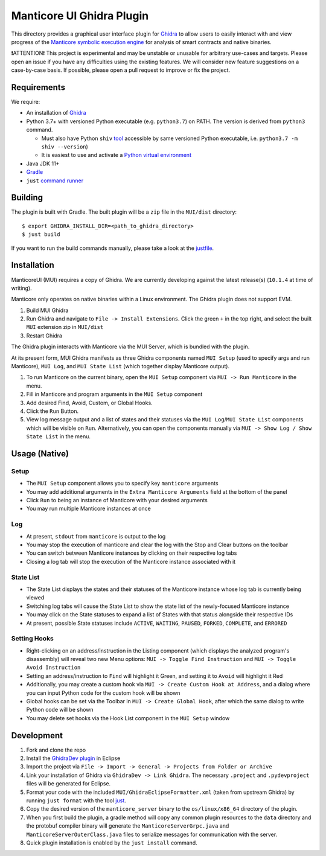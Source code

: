 ==========================
Manticore UI Ghidra Plugin
==========================

.. image:: https://raw.githubusercontent.com/trailofbits/manticore/master/docs/images/manticore.png
    :width: 200px
    :align: center
    :alt: Manticore

This directory provides a graphical user interface plugin for `Ghidra <https://ghidra-sre.org/>`_ to allow users to easily interact with and view progress of the `Manticore symbolic execution engine <https://github.com/trailofbits/manticore>`_ for analysis of smart contracts and native binaries.

❗ATTENTION❗ This project is experimental and may be unstable or unusable for arbitrary use-cases and targets. Please open an issue if you have any difficulties using the existing features. We will consider new feature suggestions on a case-by-case basis. If possible, please open a pull request to improve or fix the project.

Requirements
------------

We require:

* An installation of `Ghidra <https://github.com/NationalSecurityAgency/ghidra/releases>`_
* Python 3.7+ with versioned Python executable (e.g. ``python3.7``) on PATH. The version is derived from ``python3`` command.

  * Must also have Python ``shiv`` `tool <https://github.com/linkedin/shiv>`_ accessible by same versioned Python executable, i.e. ``python3.7 -m shiv --version``)

  * It is easiest to use and activate a `Python virtual environment <https://docs.python.org/3/library/venv.html>`_
* Java JDK 11+
* `Gradle <https://gradle.org/install/>`_
* ``just`` `command runner <https://github.com/casey/just>`_

Building
--------

The plugin is built with Gradle. The built plugin will be a ``zip`` file in the ``MUI/dist`` directory::

    $ export GHIDRA_INSTALL_DIR=<path_to_ghidra_directory>
    $ just build

If you want to run the build commands manually, please take a look at the `justfile <justfile>`_.

Installation
------------

ManticoreUI (MUI) requires a copy of Ghidra. We are currently developing against the latest release(s) (``10.1.4`` at time of writing).

Manticore only operates on native binaries within a Linux environment. The Ghidra plugin does not support EVM.

1. Build MUI Ghidra
2. Run Ghidra and navigate to ``File -> Install Extensions``. Click the green ``+`` in the top right, and select the built ``MUI`` extension zip in ``MUI/dist``
3. Restart Ghidra 

The Ghidra plugin interacts with Manticore via the MUI Server, which is bundled with the plugin.

At its present form, MUI Ghidra manifests as three Ghidra components named ``MUI Setup`` (used to specify args and run Manticore), ``MUI Log``, and ``MUI State List`` (which together display Manticore output). 

1. To run Manticore on the current binary, open the ``MUI Setup`` component via ``MUI -> Run Manticore`` in the menu.
2. Fill in Manticore and program arguments in the ``MUI Setup`` component
3. Add desired Find, Avoid, Custom, or Global Hooks.
4. Click the ``Run`` Button.
5. View log message output and a list of states and their statuses via the ``MUI Log``/``MUI State List`` components which will be visible on ``Run``. Alternatively, you can open the components manually via ``MUI -> Show Log / Show State List`` in the menu. 

Usage (Native)
--------------

Setup
~~~~~
- The ``MUI Setup`` component allows you to specify key ``manticore`` arguments
- You may add additional arguments in the ``Extra Manticore Arguments`` field at the bottom of the panel
- Click ``Run`` to being an instance of Manticore with your desired arguments
- You may run multiple Manticore instances at once

.. image:: https://user-images.githubusercontent.com/29654756/151377073-33fa879d-cece-44a8-a18b-216d47f932d1.png
    :align: center
    :height: 400
    :alt: MUI Setup

Log
~~~
- At present, ``stdout`` from ``manticore`` is output to the log
- You may stop the execution of manticore and clear the log with the Stop and Clear buttons on the toolbar
- You can switch between Manticore instances by clicking on their respective log tabs
- Closing a log tab will stop the execution of the Manticore instance associated with it

.. image:: https://user-images.githubusercontent.com/29654756/151377064-e402f91d-eace-48e7-a683-1b8e59bf2127.png
    :align: center
    :height: 400
    :alt: MUI Log

State List
~~~~~~~~~~
- The State List displays the states and their statuses of the Manticore instance whose log tab is currently being viewed
- Switching log tabs will cause the State List to show the state list of the newly-focused Manticore instance
- You may click on the State statuses to expand a list of States with that status alongside their respective IDs 
- At present, possible State statuses include ``ACTIVE``, ``WAITING``, ``PAUSED``, ``FORKED``, ``COMPLETE``, and ``ERRORED``

.. image:: https://user-images.githubusercontent.com/29654756/151377036-34cf5aa0-2fdf-43ca-a825-0f4fdec16545.png
    :align: center
    :height: 400
    :alt: State List

Setting Hooks
~~~~~~~~~~~~~
- Right-clicking on an address/instruction in the Listing component (which displays the analyzed program's disassembly) will reveal two new Menu options: ``MUI -> Toggle Find Instruction`` and ``MUI -> Toggle Avoid Instruction``
- Setting an address/instruction to ``Find`` will highlight it Green, and setting it to ``Avoid`` will highlight it Red
- Additionally, you may create a custom hook via ``MUI -> Create Custom Hook at Address``, and a dialog where you can input Python code for the custom hook will be shown
- Global hooks can be set via the Toolbar in ``MUI -> Create Global Hook``, after which the same dialog to write Python code will be shown
- You may delete set hooks via the Hook List component in the ``MUI Setup`` window

.. image:: https://user-images.githubusercontent.com/29654756/151377865-94167e03-f4a8-45ca-b6a5-5be7d1bf2004.png
    :align: center
    :height: 400
    :alt: Setting Hooks

Development
-----------

1. Fork and clone the repo
2. Install the `GhidraDev plugin <https://github.com/NationalSecurityAgency/ghidra/blob/master/GhidraBuild/EclipsePlugins/GhidraDev/GhidraDevPlugin/GhidraDev_README.html>`_ in Eclipse
3. Import the project via ``File -> Import -> General -> Projects from Folder or Archive``
4. Link your installation of Ghidra via ``GhidraDev -> Link Ghidra``. The necessary ``.project`` and ``.pydevproject`` files will be generated for Eclipse.
5. Format your code with the included ``MUI/GhidraEclipseFormatter.xml`` (taken from upstream Ghidra) by running ``just format`` with the tool `just <https://github.com/casey/just>`_.
6. Copy the desired version of the ``manticore_server`` binary to the ``os/linux/x86_64`` directory of the plugin.
7. When you first build the plugin, a gradle method will copy any common plugin resources to the ``data`` directory and the protobuf compiler binary will generate the ``ManticoreServerGrpc.java`` and ``ManticoreServerOuterClass.java`` files to serialize messages for communication with the server.
8. Quick plugin installation is enabled by the ``just install`` command.
